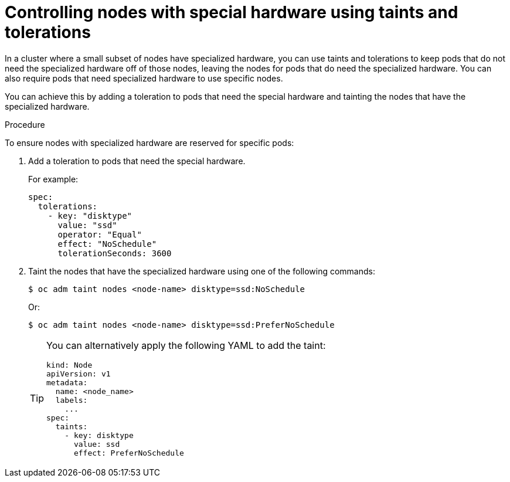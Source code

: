 // Module included in the following assemblies:
//
// * nodes/scheduling/nodes-scheduler-taints-tolerations.adoc
// * post_installation_configuration/node-tasks.adoc

:_content-type: PROCEDURE
[id="nodes-scheduler-taints-tolerations-special_{context}"]
= Controlling nodes with special hardware using taints and tolerations

In a cluster where a small subset of nodes have specialized hardware, you can use taints and tolerations to keep pods that do not need the specialized hardware off of those nodes, leaving the nodes for pods that do need the specialized hardware. You can also require pods that need specialized hardware to use specific nodes.

You can achieve this by adding a toleration to pods that need the special hardware and tainting the nodes that have the specialized hardware.

.Procedure

To ensure nodes with specialized hardware are reserved for specific pods:

. Add a toleration to pods that need the special hardware.
+
For example:
+
[source,yaml]
----
spec:
  tolerations:
    - key: "disktype"
      value: "ssd"
      operator: "Equal"
      effect: "NoSchedule"
      tolerationSeconds: 3600
----

. Taint the nodes that have the specialized hardware using one of the following commands:
+
[source,terminal]
----
$ oc adm taint nodes <node-name> disktype=ssd:NoSchedule
----
+
Or:
+
[source,terminal]
----
$ oc adm taint nodes <node-name> disktype=ssd:PreferNoSchedule
----
+
[TIP]
====
You can alternatively apply the following YAML to add the taint:

[source,yaml]
----
kind: Node
apiVersion: v1
metadata:
  name: <node_name>
  labels:
    ...
spec:
  taints:
    - key: disktype
      value: ssd
      effect: PreferNoSchedule
----
====

